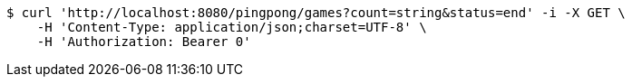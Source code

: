 [source,bash]
----
$ curl 'http://localhost:8080/pingpong/games?count=string&status=end' -i -X GET \
    -H 'Content-Type: application/json;charset=UTF-8' \
    -H 'Authorization: Bearer 0'
----